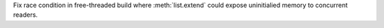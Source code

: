 Fix race condition in free-threaded build where :meth:`list.extend` could expose
uninitialied memory to concurrent readers.
